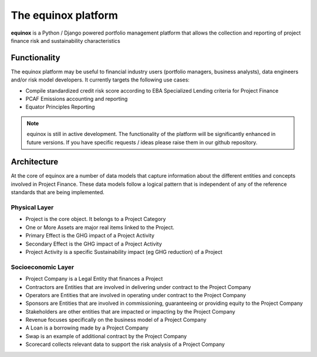 The equinox platform
=====================
**equinox** is a Python / Django powered portfolio management platform that allows the collection and reporting of project finance risk and sustainability characteristics


Functionality
-------------
The equinox platform may be useful to financial industry users (portfolio managers, business analysts), data engineers and/or risk model developers. It currently targets the following use cases:

* Compile standardized credit risk score according to EBA Specialized Lending criteria for Project Finance
* PCAF Emissions accounting and reporting
* Equator Principles Reporting


.. note:: equinox is still in active development. The functionality of the platform will be significantly enhanced in future versions. If you have specific requests / ideas please raise them in our github repository.


Architecture
-------------

At the core of equinox are a number of data models that capture information about the different entities and concepts involved in Project Finance. These data models follow a logical pattern that is independent of any of the reference standards that are being implemented.


Physical Layer
~~~~~~~~~~~~~~~~~~
* Project is the core object. It belongs to a Project Category
* One or More Assets are major real items linked to the Project.
* Primary Effect is the GHG impact of a Project Activity
* Secondary Effect is the GHG impact of a Project Activity
* Project Activity is a specific Sustainability impact (eg GHG reduction) of a Project

Socioeconomic Layer
~~~~~~~~~~~~~~~~~~~~~
* Project Company is a Legal Entity that finances a Project
* Contractors are Entities that are involved in delivering under contract to the Project Company
* Operators are Entities that are involved in operating under contract to the Project Company
* Sponsors are Entities that are involved in commissioning, guaranteeing or providing equity to the Project Company
* Stakeholders are other entities that are impacted or impacting by the Project Company
* Revenue focuses specifically on the business model of a Project Company
* A Loan is a borrowing made by a Project Company
* Swap is an example of additional contract by the Project Company
* Scorecard collects relevant data to support the risk analysis of a Project Company
